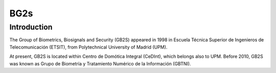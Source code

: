 ﻿
.. index::
   pair: Biometrics ; BG2s


.. _bio_bg2s:


====================
BG2s
====================


.. seealso::

   - https://sites.google.com/site/engb2s/


Introduction
=============

The Group of Biometrics, Biosignals and Security (GB2S) appeared in 1998 in 
Escuela Técnica Superior de Ingenieros de Telecomunicación (ETSIT), from 
Polytechnical University of Madrid (UPM). 

At present, GB2S is located within Centro de Domótica Integral (CeDInt), which 
belongs also to UPM. Before 2010, GB2S was known as Grupo de Biometría y 
Tratamiento Numérico de la Información (GBTNI).



